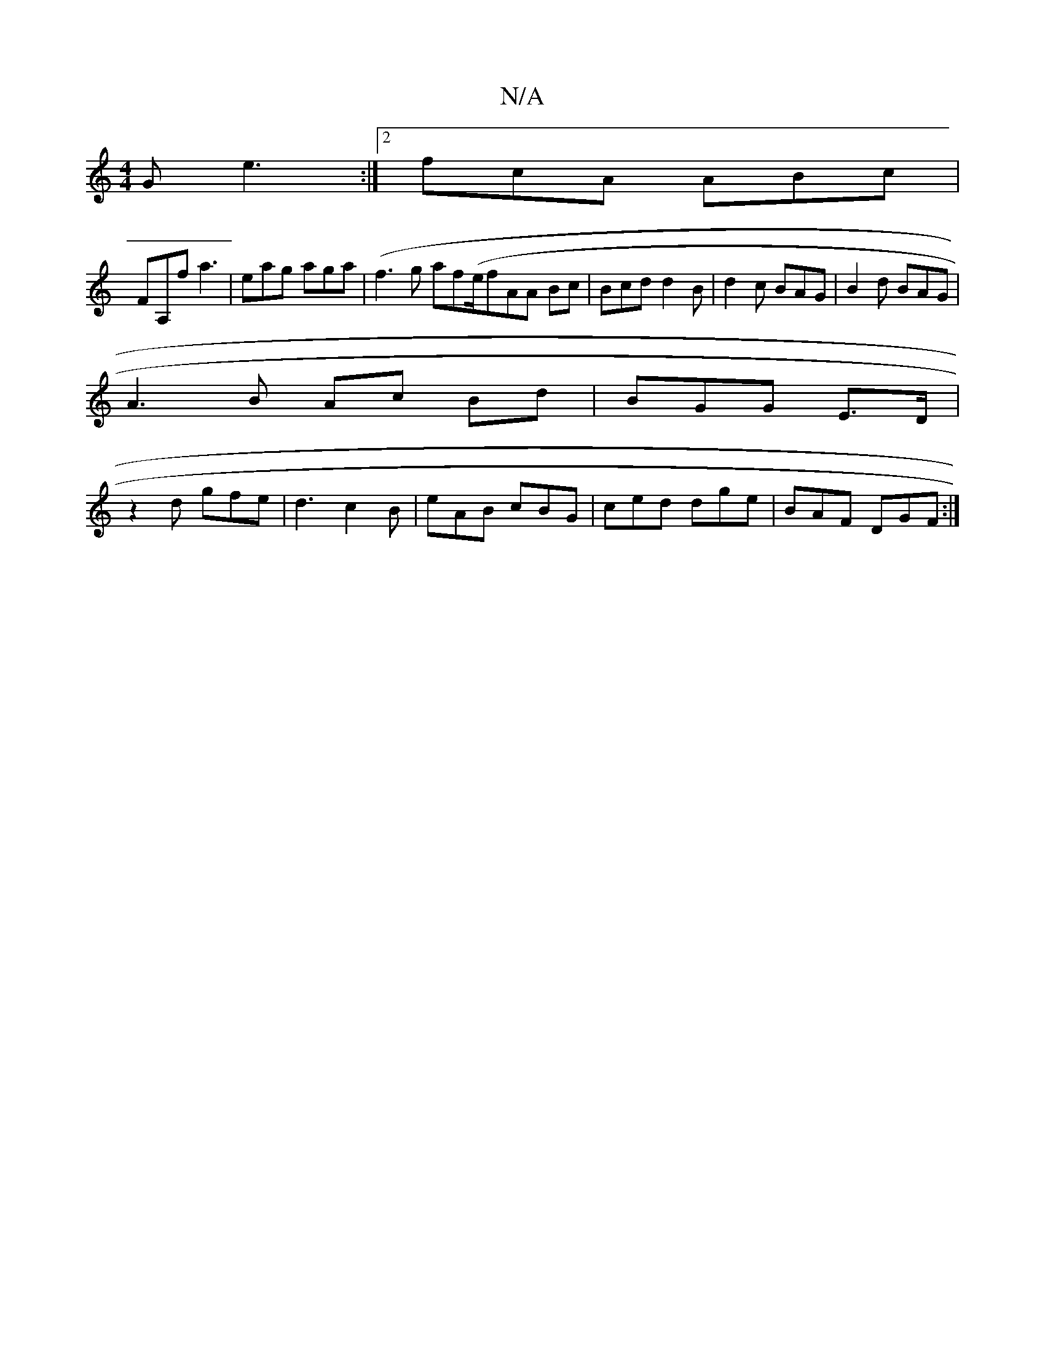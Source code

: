 X:1
T:N/A
M:4/4
R:N/A
K:Cmajor
2G e3:|2 fcA ABc|
FA,f a3|eag aga|(f3g af(e/f}AA Bc | Bcd d2 B | d2c BAG|B2 d BAG |
A3B Ac Bd | BGG E>D |
z2 d gfe|d3 c2B | eAB cBG | ced dge | BAF DGF :|

||
EAf ~B3 | AFD EDB,|
D2 A |BB d/d/d | dAE 